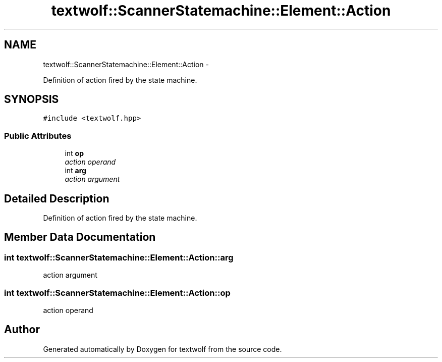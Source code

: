 .TH "textwolf::ScannerStatemachine::Element::Action" 3 "14 Aug 2011" "textwolf" \" -*- nroff -*-
.ad l
.nh
.SH NAME
textwolf::ScannerStatemachine::Element::Action \- 
.PP
Definition of action fired by the state machine.  

.SH SYNOPSIS
.br
.PP
.PP
\fC#include <textwolf.hpp>\fP
.SS "Public Attributes"

.in +1c
.ti -1c
.RI "int \fBop\fP"
.br
.RI "\fIaction operand \fP"
.ti -1c
.RI "int \fBarg\fP"
.br
.RI "\fIaction argument \fP"
.in -1c
.SH "Detailed Description"
.PP 
Definition of action fired by the state machine. 
.SH "Member Data Documentation"
.PP 
.SS "int \fBtextwolf::ScannerStatemachine::Element::Action::arg\fP"
.PP
action argument 
.SS "int \fBtextwolf::ScannerStatemachine::Element::Action::op\fP"
.PP
action operand 

.SH "Author"
.PP 
Generated automatically by Doxygen for textwolf from the source code.
